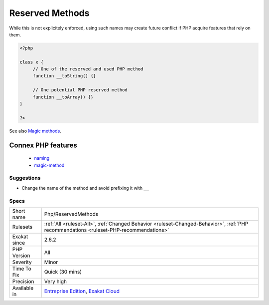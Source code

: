 .. _php-reservedmethods:

.. _reserved-methods:

Reserved Methods
++++++++++++++++

.. meta::
	:description:
		Reserved Methods: PHP has reserved all the methods names, starting with two underscores characters ``__``.
	:twitter:card: summary_large_image
	:twitter:site: @exakat
	:twitter:title: Reserved Methods
	:twitter:description: Reserved Methods: PHP has reserved all the methods names, starting with two underscores characters ``__``
	:twitter:creator: @exakat
	:twitter:image:src: https://www.exakat.io/wp-content/uploads/2020/06/logo-exakat.png
	:og:image: https://www.exakat.io/wp-content/uploads/2020/06/logo-exakat.png
	:og:title: Reserved Methods
	:og:type: article
	:og:description: PHP has reserved all the methods names, starting with two underscores characters ``__``
	:og:url: https://exakat.readthedocs.io/en/latest/Reference/Rules/Reserved Methods.html
	:og:locale: en
.. raw:: html	<script type="application/ld+json">{"@context":"https:\/\/schema.org","@graph":[{"@type":"WebPage","@id":"https:\/\/php-tips.readthedocs.io\/en\/latest\/Reference\/Rules\/Php\/ReservedMethods.html","url":"https:\/\/php-tips.readthedocs.io\/en\/latest\/Reference\/Rules\/Php\/ReservedMethods.html","name":"Reserved Methods","isPartOf":{"@id":"https:\/\/www.exakat.io\/"},"datePublished":"Fri, 10 Jan 2025 09:46:18 +0000","dateModified":"Fri, 10 Jan 2025 09:46:18 +0000","description":"PHP has reserved all the methods names, starting with two underscores characters ``__``","inLanguage":"en-US","potentialAction":[{"@type":"ReadAction","target":["https:\/\/exakat.readthedocs.io\/en\/latest\/Reserved Methods.html"]}]},{"@type":"WebSite","@id":"https:\/\/www.exakat.io\/","url":"https:\/\/www.exakat.io\/","name":"Exakat","description":"Smart PHP static analysis","inLanguage":"en-US"}]}</script>PHP has reserved all the methods names, starting with two underscores characters ``__``. 

While this is not explicitely enforced, using such names may create future conflict if PHP acquire features that rely on them.

.. code-block:: php
   
   <?php
   
   class x {
   	// One of the reserved and used PHP method
   	function __toString() {} 
   
   	// One potential PHP reserved method
   	function __toArray() {} 
   }
   
   ?>

See also `Magic methods <https://www.php.net/manual/en/language.oop5.magic.php>`_.

Connex PHP features
-------------------

  + `naming <https://php-dictionary.readthedocs.io/en/latest/dictionary/naming.ini.html>`_
  + `magic-method <https://php-dictionary.readthedocs.io/en/latest/dictionary/magic-method.ini.html>`_


Suggestions
___________

* Change the name of the method and avoid prefixing it with ``__``




Specs
_____

+--------------+----------------------------------------------------------------------------------------------------------------------------------------+
| Short name   | Php/ReservedMethods                                                                                                                    |
+--------------+----------------------------------------------------------------------------------------------------------------------------------------+
| Rulesets     | :ref:`All <ruleset-All>`, :ref:`Changed Behavior <ruleset-Changed-Behavior>`, :ref:`PHP recommendations <ruleset-PHP-recommendations>` |
+--------------+----------------------------------------------------------------------------------------------------------------------------------------+
| Exakat since | 2.6.2                                                                                                                                  |
+--------------+----------------------------------------------------------------------------------------------------------------------------------------+
| PHP Version  | All                                                                                                                                    |
+--------------+----------------------------------------------------------------------------------------------------------------------------------------+
| Severity     | Minor                                                                                                                                  |
+--------------+----------------------------------------------------------------------------------------------------------------------------------------+
| Time To Fix  | Quick (30 mins)                                                                                                                        |
+--------------+----------------------------------------------------------------------------------------------------------------------------------------+
| Precision    | Very high                                                                                                                              |
+--------------+----------------------------------------------------------------------------------------------------------------------------------------+
| Available in | `Entreprise Edition <https://www.exakat.io/entreprise-edition>`_, `Exakat Cloud <https://www.exakat.io/exakat-cloud/>`_                |
+--------------+----------------------------------------------------------------------------------------------------------------------------------------+



